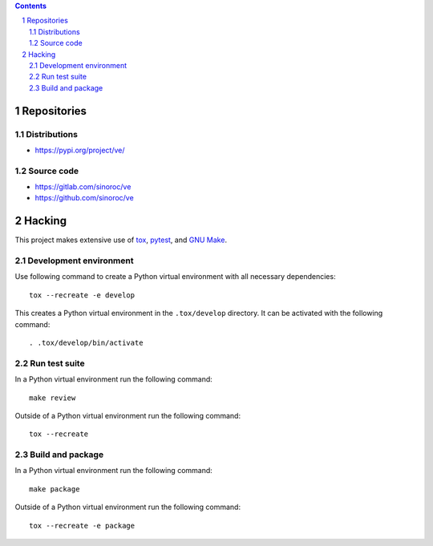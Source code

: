 ..


.. contents::

.. sectnum::


Repositories
============

Distributions
-------------

* https://pypi.org/project/ve/


Source code
-----------

* https://gitlab.com/sinoroc/ve
* https://github.com/sinoroc/ve


Hacking
=======

This project makes extensive use of `tox`_, `pytest`_, and `GNU Make`_.


Development environment
-----------------------

Use following command to create a Python virtual environment with all
necessary dependencies::

    tox --recreate -e develop

This creates a Python virtual environment in the ``.tox/develop`` directory. It
can be activated with the following command::

    . .tox/develop/bin/activate


Run test suite
--------------

In a Python virtual environment run the following command::

    make review

Outside of a Python virtual environment run the following command::

    tox --recreate


Build and package
-----------------

In a Python virtual environment run the following command::

    make package

Outside of a Python virtual environment run the following command::

    tox --recreate -e package


.. Links

.. _`GNU Make`: https://www.gnu.org/software/make/
.. _`pytest`: https://pytest.org/
.. _`tox`: https://tox.readthedocs.io/


.. EOF
